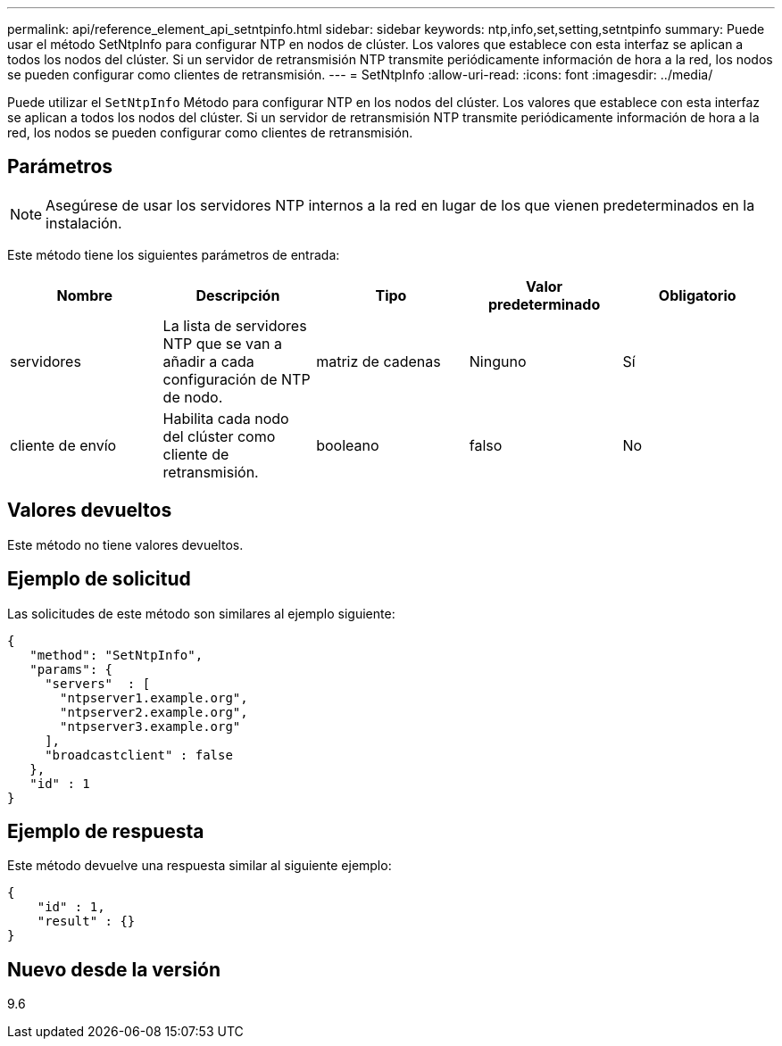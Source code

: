 ---
permalink: api/reference_element_api_setntpinfo.html 
sidebar: sidebar 
keywords: ntp,info,set,setting,setntpinfo 
summary: Puede usar el método SetNtpInfo para configurar NTP en nodos de clúster. Los valores que establece con esta interfaz se aplican a todos los nodos del clúster. Si un servidor de retransmisión NTP transmite periódicamente información de hora a la red, los nodos se pueden configurar como clientes de retransmisión. 
---
= SetNtpInfo
:allow-uri-read: 
:icons: font
:imagesdir: ../media/


[role="lead"]
Puede utilizar el `SetNtpInfo` Método para configurar NTP en los nodos del clúster. Los valores que establece con esta interfaz se aplican a todos los nodos del clúster. Si un servidor de retransmisión NTP transmite periódicamente información de hora a la red, los nodos se pueden configurar como clientes de retransmisión.



== Parámetros


NOTE: Asegúrese de usar los servidores NTP internos a la red en lugar de los que vienen predeterminados en la instalación.

Este método tiene los siguientes parámetros de entrada:

|===
| Nombre | Descripción | Tipo | Valor predeterminado | Obligatorio 


 a| 
servidores
 a| 
La lista de servidores NTP que se van a añadir a cada configuración de NTP de nodo.
 a| 
matriz de cadenas
 a| 
Ninguno
 a| 
Sí



 a| 
cliente de envío
 a| 
Habilita cada nodo del clúster como cliente de retransmisión.
 a| 
booleano
 a| 
falso
 a| 
No

|===


== Valores devueltos

Este método no tiene valores devueltos.



== Ejemplo de solicitud

Las solicitudes de este método son similares al ejemplo siguiente:

[listing]
----
{
   "method": "SetNtpInfo",
   "params": {
     "servers"  : [
       "ntpserver1.example.org",
       "ntpserver2.example.org",
       "ntpserver3.example.org"
     ],
     "broadcastclient" : false
   },
   "id" : 1
}
----


== Ejemplo de respuesta

Este método devuelve una respuesta similar al siguiente ejemplo:

[listing]
----
{
    "id" : 1,
    "result" : {}
}
----


== Nuevo desde la versión

9.6
